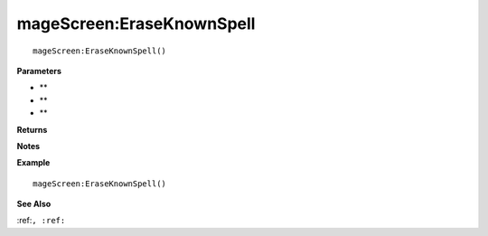 .. _mageScreen_EraseKnownSpell:

===================================
mageScreen\:EraseKnownSpell 
===================================

.. description
    
::

   mageScreen:EraseKnownSpell()


**Parameters**

* **
* **
* **


**Returns**



**Notes**



**Example**

::

   mageScreen:EraseKnownSpell()

**See Also**

:ref:``, :ref:`` 

